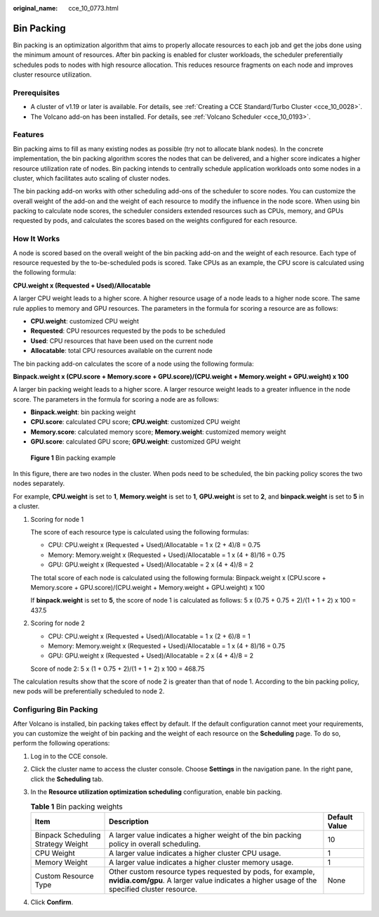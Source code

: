 :original_name: cce_10_0773.html

.. _cce_10_0773:

Bin Packing
===========

Bin packing is an optimization algorithm that aims to properly allocate resources to each job and get the jobs done using the minimum amount of resources. After bin packing is enabled for cluster workloads, the scheduler preferentially schedules pods to nodes with high resource allocation. This reduces resource fragments on each node and improves cluster resource utilization.

Prerequisites
-------------

-  A cluster of v1.19 or later is available. For details, see :ref:`Creating a CCE Standard/Turbo Cluster <cce_10_0028>`.
-  The Volcano add-on has been installed. For details, see :ref:`Volcano Scheduler <cce_10_0193>`.

Features
--------

Bin packing aims to fill as many existing nodes as possible (try not to allocate blank nodes). In the concrete implementation, the bin packing algorithm scores the nodes that can be delivered, and a higher score indicates a higher resource utilization rate of nodes. Bin packing intends to centrally schedule application workloads onto some nodes in a cluster, which facilitates auto scaling of cluster nodes.

The bin packing add-on works with other scheduling add-ons of the scheduler to score nodes. You can customize the overall weight of the add-on and the weight of each resource to modify the influence in the node score. When using bin packing to calculate node scores, the scheduler considers extended resources such as CPUs, memory, and GPUs requested by pods, and calculates the scores based on the weights configured for each resource.

How It Works
------------

A node is scored based on the overall weight of the bin packing add-on and the weight of each resource. Each type of resource requested by the to-be-scheduled pods is scored. Take CPUs as an example, the CPU score is calculated using the following formula:

**CPU.weight x (Requested + Used)/Allocatable**

A larger CPU weight leads to a higher score. A higher resource usage of a node leads to a higher node score. The same rule applies to memory and GPU resources. The parameters in the formula for scoring a resource are as follows:

-  **CPU.weight**: customized CPU weight
-  **Requested**: CPU resources requested by the pods to be scheduled
-  **Used**: CPU resources that have been used on the current node
-  **Allocatable**: total CPU resources available on the current node

The bin packing add-on calculates the score of a node using the following formula:

**Binpack.weight x (CPU.score + Memory.score + GPU.score)/(CPU.weight + Memory.weight + GPU.weight) x 100**

A larger bin packing weight leads to a higher score. A larger resource weight leads to a greater influence in the node score. The parameters in the formula for scoring a node are as follows:

-  **Binpack.weight**: bin packing weight
-  **CPU.score**: calculated CPU score; **CPU.weight**: customized CPU weight
-  **Memory.score**: calculated memory score; **Memory.weight**: customized memory weight
-  **GPU.score**: calculated GPU score; **GPU.weight**: customized GPU weight


.. figure:: /_static/images/en-us_image_0000002101679209.png
   :alt: **Figure 1** Bin packing example

   **Figure 1** Bin packing example

In this figure, there are two nodes in the cluster. When pods need to be scheduled, the bin packing policy scores the two nodes separately.

For example, **CPU.weight** is set to **1**, **Memory.weight** is set to **1**, **GPU.weight** is set to **2**, and **binpack.weight** is set to **5** in a cluster.

#. Scoring for node 1

   The score of each resource type is calculated using the following formulas:

   -  CPU: CPU.weight x (Requested + Used)/Allocatable = 1 x (2 + 4)/8 = 0.75
   -  Memory: Memory.weight x (Requested + Used)/Allocatable = 1 x (4 + 8)/16 = 0.75
   -  GPU: GPU.weight x (Requested + Used)/Allocatable = 2 x (4 + 4)/8 = 2

   The total score of each node is calculated using the following formula: Binpack.weight x (CPU.score + Memory.score + GPU.score)/(CPU.weight + Memory.weight + GPU.weight) x 100

   If **binpack.weight** is set to **5**, the score of node 1 is calculated as follows: 5 x (0.75 + 0.75 + 2)/(1 + 1 + 2) x 100 = 437.5

#. Scoring for node 2

   -  CPU: CPU.weight x (Requested + Used)/Allocatable = 1 x (2 + 6)/8 = 1
   -  Memory: Memory.weight x (Requested + Used)/Allocatable = 1 x (4 + 8)/16 = 0.75
   -  GPU: GPU.weight x (Requested + Used)/Allocatable = 2 x (4 + 4)/8 = 2

   Score of node 2: 5 x (1 + 0.75 + 2)/(1 + 1 + 2) x 100 = 468.75

The calculation results show that the score of node 2 is greater than that of node 1. According to the bin packing policy, new pods will be preferentially scheduled to node 2.

Configuring Bin Packing
-----------------------

After Volcano is installed, bin packing takes effect by default. If the default configuration cannot meet your requirements, you can customize the weight of bin packing and the weight of each resource on the **Scheduling** page. To do so, perform the following operations:

#. Log in to the CCE console.
#. Click the cluster name to access the cluster console. Choose **Settings** in the navigation pane. In the right pane, click the **Scheduling** tab.
#. In the **Resource utilization optimization scheduling** configuration, enable bin packing.

   .. table:: **Table 1** Bin packing weights

      +------------------------------------+------------------------------------------------------------------------------------------------------------------------------------------------------------+---------------+
      | Item                               | Description                                                                                                                                                | Default Value |
      +====================================+============================================================================================================================================================+===============+
      | Binpack Scheduling Strategy Weight | A larger value indicates a higher weight of the bin packing policy in overall scheduling.                                                                  | 10            |
      +------------------------------------+------------------------------------------------------------------------------------------------------------------------------------------------------------+---------------+
      | CPU Weight                         | A larger value indicates a higher cluster CPU usage.                                                                                                       | 1             |
      +------------------------------------+------------------------------------------------------------------------------------------------------------------------------------------------------------+---------------+
      | Memory Weight                      | A larger value indicates a higher cluster memory usage.                                                                                                    | 1             |
      +------------------------------------+------------------------------------------------------------------------------------------------------------------------------------------------------------+---------------+
      | Custom Resource Type               | Other custom resource types requested by pods, for example, **nvidia.com/gpu**. A larger value indicates a higher usage of the specified cluster resource. | None          |
      +------------------------------------+------------------------------------------------------------------------------------------------------------------------------------------------------------+---------------+

#. Click **Confirm**.
